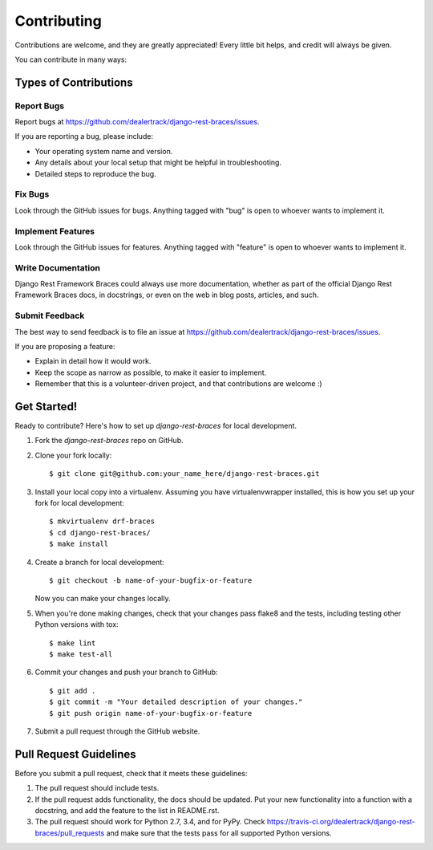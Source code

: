 ============
Contributing
============

Contributions are welcome, and they are greatly appreciated! Every
little bit helps, and credit will always be given.

You can contribute in many ways:

Types of Contributions
----------------------

Report Bugs
~~~~~~~~~~~

Report bugs at https://github.com/dealertrack/django-rest-braces/issues.

If you are reporting a bug, please include:

* Your operating system name and version.
* Any details about your local setup that might be helpful in troubleshooting.
* Detailed steps to reproduce the bug.

Fix Bugs
~~~~~~~~

Look through the GitHub issues for bugs. Anything tagged with "bug"
is open to whoever wants to implement it.

Implement Features
~~~~~~~~~~~~~~~~~~

Look through the GitHub issues for features. Anything tagged with "feature"
is open to whoever wants to implement it.

Write Documentation
~~~~~~~~~~~~~~~~~~~

Django Rest Framework Braces could always use more documentation, whether
as part of the official Django Rest Framework Braces docs, in docstrings,
or even on the web in blog posts, articles, and such.

Submit Feedback
~~~~~~~~~~~~~~~

The best way to send feedback is to file an issue at
https://github.com/dealertrack/django-rest-braces/issues.

If you are proposing a feature:

* Explain in detail how it would work.
* Keep the scope as narrow as possible, to make it easier to implement.
* Remember that this is a volunteer-driven project, and that contributions
  are welcome :)

Get Started!
------------

Ready to contribute? Here's how to set up `django-rest-braces` for local development.

1. Fork the `django-rest-braces` repo on GitHub.
2. Clone your fork locally::

    $ git clone git@github.com:your_name_here/django-rest-braces.git

3. Install your local copy into a virtualenv. Assuming you have virtualenvwrapper installed, this is how you set up your fork for local development::

    $ mkvirtualenv drf-braces
    $ cd django-rest-braces/
    $ make install

4. Create a branch for local development::

    $ git checkout -b name-of-your-bugfix-or-feature

   Now you can make your changes locally.

5. When you're done making changes, check that your changes pass
   flake8 and the tests, including testing other Python versions with tox::

    $ make lint
    $ make test-all

6. Commit your changes and push your branch to GitHub::

    $ git add .
    $ git commit -m "Your detailed description of your changes."
    $ git push origin name-of-your-bugfix-or-feature

7. Submit a pull request through the GitHub website.

Pull Request Guidelines
-----------------------

Before you submit a pull request, check that it meets these guidelines:

1. The pull request should include tests.
2. If the pull request adds functionality, the docs should be updated.
   Put your new functionality into a function with a docstring,
   and add the feature to the list in README.rst.
3. The pull request should work for Python 2.7, 3.4, and for PyPy.
   Check https://travis-ci.org/dealertrack/django-rest-braces/pull_requests
   and make sure that the tests pass for all supported Python versions.
